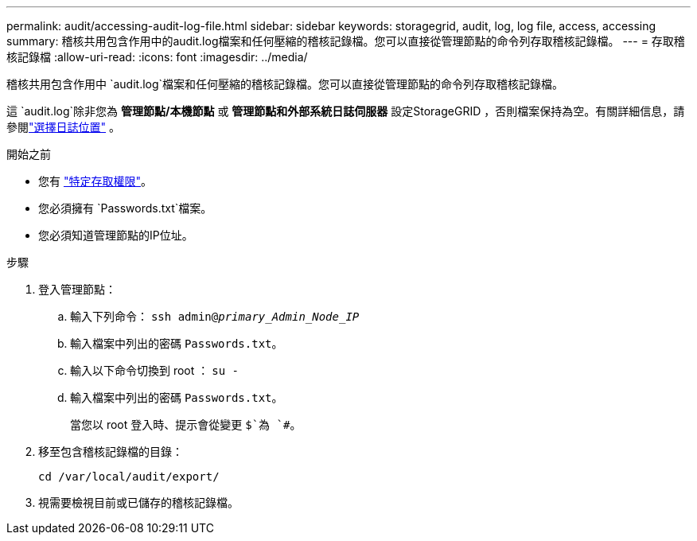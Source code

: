 ---
permalink: audit/accessing-audit-log-file.html 
sidebar: sidebar 
keywords: storagegrid, audit, log, log file, access, accessing 
summary: 稽核共用包含作用中的audit.log檔案和任何壓縮的稽核記錄檔。您可以直接從管理節點的命令列存取稽核記錄檔。 
---
= 存取稽核記錄檔
:allow-uri-read: 
:icons: font
:imagesdir: ../media/


[role="lead"]
稽核共用包含作用中 `audit.log`檔案和任何壓縮的稽核記錄檔。您可以直接從管理節點的命令列存取稽核記錄檔。

這 `audit.log`除非您為 *管理節點/本機節點* 或 *管理節點和外部系統日誌伺服器* 設定StorageGRID ，否則檔案保持為空。有關詳細信息，請參閱link:../monitor/configure-log-management.html#select-log-location["選擇日誌位置"] 。

.開始之前
* 您有 link:../admin/admin-group-permissions.html["特定存取權限"]。
* 您必須擁有 `Passwords.txt`檔案。
* 您必須知道管理節點的IP位址。


.步驟
. 登入管理節點：
+
.. 輸入下列命令： `ssh admin@_primary_Admin_Node_IP_`
.. 輸入檔案中列出的密碼 `Passwords.txt`。
.. 輸入以下命令切換到 root ： `su -`
.. 輸入檔案中列出的密碼 `Passwords.txt`。
+
當您以 root 登入時、提示會從變更 `$`為 `#`。



. 移至包含稽核記錄檔的目錄：
+
`cd  /var/local/audit/export/`

. 視需要檢視目前或已儲存的稽核記錄檔。

